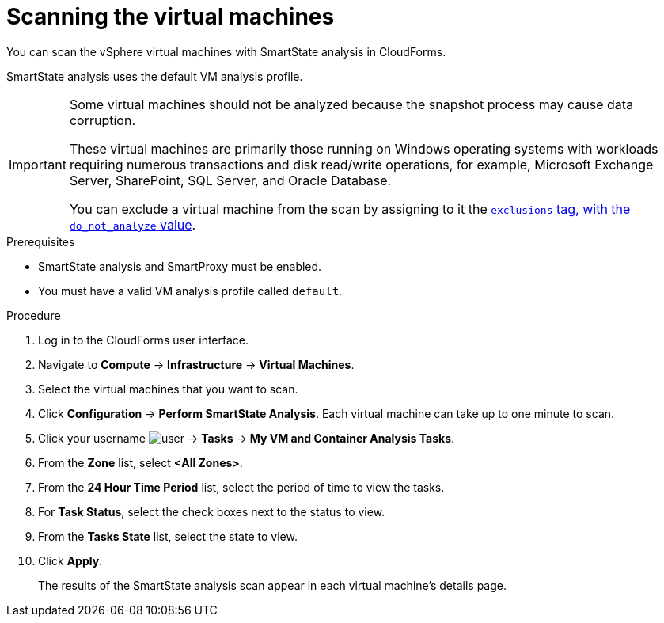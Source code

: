 // Module included in the following assemblies:
// doc-Migration_Analytics_Guide/cfme/master.adoc
[id='Scanning-vms-for-migration-analytics_{context}']
= Scanning the virtual machines

You can scan the vSphere virtual machines with SmartState analysis in CloudForms.

SmartState analysis uses the default VM analysis profile.

[IMPORTANT]
====
Some virtual machines should not be analyzed because the snapshot process may cause data corruption.

These virtual machines are primarily those running on Windows operating systems with workloads requiring numerous transactions and disk read/write operations, for example, Microsoft Exchange Server, SharePoint, SQL Server, and Oracle Database.

You can exclude a virtual machine from the scan by assigning to it the link:https://access.redhat.com/documentation/en-us/red_hat_cloudforms/5.0-beta/html-single/managing_infrastructure_and_inventory/index#to_tag_virtual_machines_and_templates[`exclusions` tag, with the `do_not_analyze` value].
====

.Prerequisites

* SmartState analysis and SmartProxy must be enabled.
* You must have a valid VM analysis profile called `default`.

.Procedure

. Log in to the CloudForms user interface.
. Navigate to *Compute* -> *Infrastructure* -> *Virtual Machines*.
. Select the virtual machines that you want to scan.
. Click *Configuration* -> *Perform SmartState Analysis*. Each virtual machine can take up to one minute to scan.
. Click your username image:user.png[] -> *Tasks* -> *My VM and Container Analysis Tasks*.
. From the *Zone* list, select *<All Zones>*.
. From the *24 Hour Time Period* list, select the period of time to view the tasks.
. For *Task Status*, select the check boxes next to the status to view.
. From the *Tasks State* list, select the state to view.
. Click *Apply*.
+
The results of the SmartState analysis scan appear in each virtual machine's details page.
